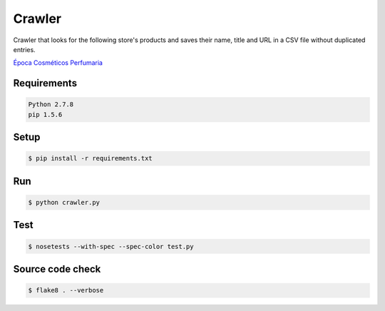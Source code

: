 Crawler
=======

Crawler that looks for the following store's products and saves their name,
title and URL in a CSV file without duplicated entries.

`Época Cosméticos Perfumaria <http://www.epocacosmeticos.com.br>`_

Requirements
------------

.. code-block:: bash

   Python 2.7.8
   pip 1.5.6

Setup
-----

.. code-block:: bash

   $ pip install -r requirements.txt

Run
---

.. code-block:: bash

   $ python crawler.py

Test
----

.. code-block:: bash

   $ nosetests --with-spec --spec-color test.py

Source code check
-----------------

.. code-block:: bash

   $ flake8 . --verbose
